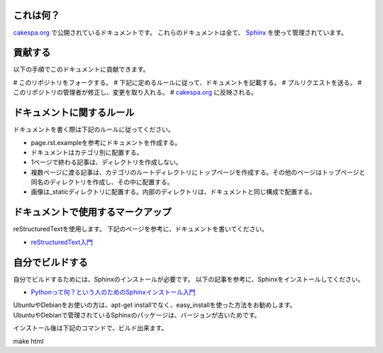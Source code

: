 
これは何？
=========

`cakespa.org <http://cakespa.org>`_ で公開されているドキュメントです。
これらのドキュメントは全て、 `Sphinx <http://sphinx.pocoo.org/>`_ を使って管理されています。


貢献する
========

以下の手順でこのドキュメントに貢献できます。

# このリポジトリをフォークする。
# 下記に定めるルールに従って、ドキュメントを記載する。
# プルリクエストを送る。
# このリポジトリの管理者が修正し、変更を取り入れる。
# `cakespa.org <http://cakespa.org>`_ に反映される。


ドキュメントに関するルール
==========================

ドキュメントを書く際は下記のルールに従ってください。

* page.rst.exampleを参考にドキュメントを作成する。
* ドキュメントはカテゴリ別に配置する。
* 1ページで終わる記事は、ディレクトリを作成しない。
* 複数ページに渡る記事は、カテゴリのルートディレクトリにトップページを作成する。その他のページはトップページと同名のディレクトリを作成し、その中に配置する。
* 画像は_staticディレクトリに配置する。内部のディレクトリは、ドキュメントと同じ構成で配置する。


ドキュメントで使用するマークアップ
====================================

reStructuredTextを使用します。
下記のページを参考に、ドキュメントを書いてください。

* `reStructuredText入門 <http://sphinx-users.jp/doc10/rest.html>`_


自分でビルドする
================

自分でビルドするためには、Sphinxのインストールが必要です。
以下の記事を参考に、Sphinxをインストールしてください。

* `Pythonって何？という人のためのSphinxインストール入門 <http://blog.shibu.jp/article/32044108.html>`_

| UbuntuやDebianをお使いの方は、apt-get installでなく、easy_installを使った方法をお勧めします。
| UbuntuやDebianで管理されているSphinxのパッケージは、バージョンが古いためです。

インストール後は下記のコマンドで、ビルド出来ます。

| make html
